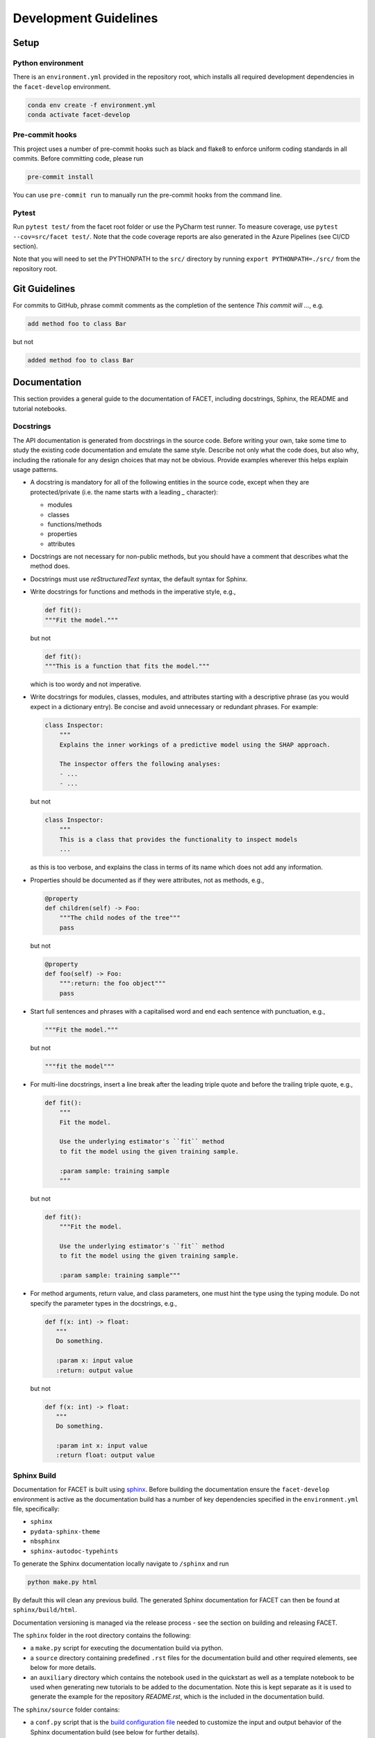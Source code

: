 .. _contribution-guide:

Development Guidelines
======================================

Setup
-----------------------

Python environment
~~~~~~~~~~~~~~~~~~~~~~
There is an ``environment.yml`` provided in the repository root, which installs all
required development dependencies in the ``facet-develop`` environment.

.. code-block:: sh

    conda env create -f environment.yml
    conda activate facet-develop


Pre-commit hooks
~~~~~~~~~~~~~~~~~~~~
This project uses a number of pre-commit hooks such as black and flake8 to enforce
uniform coding standards in all commits. Before committing code, please run

.. code-block:: sh

    pre-commit install

You can use ``pre-commit run`` to manually run the pre-commit hooks from the command
line.


Pytest
~~~~~~~~~~~~~~~
Run ``pytest test/`` from the facet root folder or use the PyCharm test runner. To
measure coverage, use ``pytest --cov=src/facet test/``. Note that the code coverage
reports are also generated in the Azure Pipelines (see CI/CD section).

Note that you will need to set the PYTHONPATH to the ``src/`` directory by
running ``export PYTHONPATH=./src/`` from the repository root.




Git Guidelines
--------------------

For commits to GitHub, phrase commit comments as the completion of the sentence *This
commit will …*, e.g.

.. code-block:: RST

    add method foo to class Bar

but not

.. code-block:: RST

    added method foo to class Bar


Documentation
---------------------------

This section provides a general guide to the documentation of FACET, including
docstrings, Sphinx, the README and tutorial notebooks.

Docstrings
~~~~~~~~~~~

The API documentation is generated from docstrings in the source code. Before writing
your own, take some time to study the existing code documentation and emulate the same
style. Describe not only what the code does, but also why, including the rationale for
any design choices that may not be obvious. Provide examples wherever this helps
explain usage patterns.

- A docstring is mandatory for all of the following entities in the source code,
  except when they are protected/private (i.e. the name starts with a leading `_`
  character):

  - modules

  - classes

  - functions/methods

  - properties

  - attributes

- Docstrings are not necessary for non-public methods, but you should have a comment
  that describes what the method does.

- Docstrings must use *reStructuredText* syntax, the default syntax for Sphinx.

- Write docstrings for functions and methods in the imperative style, e.g.,

  .. code-block:: python

      def fit():
      """Fit the model."""

  but not

  .. code-block:: python

      def fit():
      """This is a function that fits the model."""

  which is too wordy and not imperative.


- Write docstrings for modules, classes, modules, and attributes starting with a 
  descriptive phrase (as you would expect in a dictionary entry). Be concise and avoid
  unnecessary or redundant phrases.
  For example:

  .. code-block:: python

      class Inspector:
          """
          Explains the inner workings of a predictive model using the SHAP approach.

          The inspector offers the following analyses:
          - ...
          - ...

  but not

  .. code-block:: python

      class Inspector:
          """
          This is a class that provides the functionality to inspect models
          ...

  as this is too verbose, and explains the class in terms of its name which does not add
  any information.

- Properties should be documented as if they were attributes, not as methods, e.g.,

  .. code-block:: python

      @property
      def children(self) -> Foo:
          """The child nodes of the tree"""
          pass

  but not

  .. code-block:: python

      @property
      def foo(self) -> Foo:
          """:return: the foo object"""
          pass

- Start full sentences and phrases with a capitalised word and end each sentence with 
  punctuation, e.g.,

  .. code-block:: python

    """Fit the model."""

  but not

  .. code-block:: python

    """fit the model"""


- For multi-line docstrings, insert a line break after the leading triple quote and before
  the trailing triple quote, e.g.,

  .. code-block:: python

    def fit():
        """
        Fit the model.

        Use the underlying estimator's ``fit`` method
        to fit the model using the given training sample.

        :param sample: training sample
        """

  but not

  .. code-block:: python

    def fit():
        """Fit the model.

        Use the underlying estimator's ``fit`` method
        to fit the model using the given training sample.

        :param sample: training sample"""

- For method arguments, return value, and class parameters, one must hint the type using 
  the typing module. Do not specify the parameter types in the docstrings, e.g.,

  .. code-block:: python

    def f(x: int) -> float:
       """
       Do something.

       :param x: input value
       :return: output value

  but not

  .. code-block:: python

    def f(x: int) -> float:
       """
       Do something.

       :param int x: input value
       :return float: output value


Sphinx Build
~~~~~~~~~~~~~~~~~~~~~~~

Documentation for FACET is built using `sphinx <https://www.sphinx-doc.org/en/master/>`_.
Before building the documentation ensure the ``facet-develop`` environment is active as
the documentation build has a number of key dependencies specified in the
``environment.yml`` file, specifically:

- ``sphinx``
- ``pydata-sphinx-theme``
- ``nbsphinx``
- ``sphinx-autodoc-typehints``

To generate the Sphinx documentation locally navigate to ``/sphinx`` and run

.. code-block:: sh

    python make.py html

By default this will clean any previous build. The generated Sphinx
documentation for FACET can then be found at ``sphinx/build/html``.

Documentation versioning is managed via the release process - see the section on
building and releasing FACET.

The ``sphinx`` folder in the root directory contains the following:

- a ``make.py`` script for executing the documentation build via python.

- a ``source`` directory containing predefined ``.rst`` files for the documentation
  build and other required elements, see below for more details.

- an ``auxiliary`` directory which contains the notebook used in the quickstart as well
  as a template notebook to be used when generating new tutorials to be added to the
  documentation. Note this is kept separate as it is used to generate the example for
  the repository `README.rst`, which is the included in the documentation build.


The ``sphinx/source`` folder contains:

- a ``conf.py`` script that is the `build configuration file 
  <https://www.sphinx-doc.org/en/master/usage/configuration.html>`_ needed to customize the
  input and output behavior of the Sphinx documentation build (see below for further
  details).

- a ``tutorials`` directory that contains all the notebooks (and supporting data) used in
  the documentation build. Note that as some notebooks take a little while to generate, the
  notebooks are currently committed with cell output. This may change in the future where
  notebooks are run as part of the sphinx build.

- the base ``.rst`` files used for the documentation build, which are:

  *   ``index.rst``: definition of the high-level documentation structure which mainly
      references the other rst files in this directory.

  *   ``tutorials.rst``: a tutorial overview that incorporates the tutorial notebooks
      from the ``tutorials`` directory.

  *   ``contribution_guide.rst``: detailed information on building and releasing FACET.

  *   ``faqs.rst``: contains guidance on bug reports/feature requests, how to contribute
      and answers to frequently asked questions including small code snippets.

  *   ``about_us.rst``: description of the team behind open-sourcing FACET.

  *   ``api_landing.rst``: for placing any API landing page preamble for documentation
      as needed. This information will appear on the API landing page in the
      documentation build after the short description in ``src/__init__.py``. This file
      is included in the documentation build via the ``custom-module-template.rst``.

- ``_static`` contains additional material used in the documentation build (mainly
  figures) but also some formatting control:

  *   ``team_contributors``: contains photos for the FACET team.

  *   ``icons``: contains the icons used in describing the main elements of FACET
      in the documentation getting started page.

  *   ``css/facet.css``: contains additional customization for the display of HTML
      elements in the documentation build.

- ``_templates`` contains the ``autosummary.rst`` which relies on the 
  ``custom-module-template.rst`` and ``custom-class-template.rst`` from
  ``pytools/tree/develop/sphinx/source/_templates`` which is used in
  generating/formatting the modules and classes for the API documentation.

The two key scripts are ``make.py`` and ``conf.py``. The base configuration for these
scripts can be found in 
`pytools/sphinx <https://github.com/BCG-Gamma/pytools/tree/develop/sphinx>`_.
The reason for this was to minimise code given the standardization of the documentation
build across multiple packages.

**make.py**: All base configuration comes from ``pytools/sphinx/base/make_base.py`` and
this script includes defined commands for key steps in the documentation build. Briefly,
the key steps for the documentation build are:

- **Clean**: remove the existing documentation build.

- **FetchPkgVersions**: fetch the available package versions with documentation.

- **ApiDoc**: generate API documentation from sources.

- **Html**: run Sphinx build to generate HTMl documentation.

The two other commands are **Help** and **PrepareDocsDeployment**, the latter of which
is covered below under Building and releasing FACET.

**conf.py**: All base configuration comes from ``pytools/sphinx/base/conf_base.py``. This
`build configuration file <https://www.sphinx-doc.org/en/master/usage/configuration.html>`_
is a requirement of Sphinx and is needed to customize the input and output behavior of
the documentation build. In particular, this file highlights key extensions needed in
the build process, of which some key ones are as follows:

- `intersphinx <https://www.sphinx-doc.org/en/master/usage/extensions/intersphinx.html>`_ 
  (external links to other documentations built with Sphinx: scikit-learn, numpy...).

- `viewcode <https://www.sphinx-doc.org/en/master/usage/extensions/viewcode.html>`_ to 
  include source code in the documentation, and links to the source code from the objects 
  documentation.

- `imgmath <https://www.sphinx-doc.org/en/master/usage/extensions/math.html>`_ to render 
  math expressions in doc strings. Note that a local latex installation is required (e.g., 
  `MiKTeX <https://miktex.org/>`_ for Windows).


README
~~~~~~~

The README file for the repo is .rst format instead of the perhaps more traditional
markdown format. The reason for this is the ``README.rst`` is included as the quick start
guide in the documentation build. This helped minimize code duplication. However,
there are a few key points to be aware of:

- The README has links to figures, logos and icons located in the ``sphinx/source/_static`` 
  folder. To ensure these links are correct when the documentation is built, they are 
  altered and then the contents of the ``README.rst`` is incorporated into the 
  ``getting_started.rst`` which is generated during the build and can be found in 
  ``sphinx/source/getting_started``.

- The quick start guide based on the ``Boston_getting_started_example.ipynb`` notebook in 
  the ``sphinx/auxiliary`` folder is not automatically included (unlike all the other 
  tutorials). For this reason any updates to this example in the README need to be 
  reflected in the source notebook and vice-versa.


Tutorial Notebooks
~~~~~~~~~~~~~~~~~~~

Notebooks are used as the basis for detailed tutorials in the documentation. Tutorials
created for documentation need to be placed in ``sphinx/source/tutorial`` folder.

If you intend to create a notebook for inclusion in the documentation please note the
following:

- The notebook should conform to the standard format employed for all notebooks included in 
  the documentation. This template (``Facet_sphinx_tutorial_template.ipynb``) can be found 
  in ``sphinx/auxiliary``.

- When creating/revising a tutorial notebook with the development environment the following 
  code should be added to a cell at the start of the notebook. This will ensure your local 
  clones (and any changes) are used when running the notebook. The jupyter notebook should  
  also be instigated from within the ``facet-develop`` environment.

  .. code-block:: python

      def _set_paths() -> None:

          # set the correct path when launched from within PyCharm

          module_paths = ["pytools", "facet", "sklearndf"]

          import sys
          import os

          if "cwd" not in globals():
              # noinspection PyGlobalUndefined
              global cwd
              cwd = os.path.join(os.getcwd(), os.pardir, os.pardir, os.pardir)
              os.chdir(cwd)
          print(f"working dir is '{os.getcwd()}'")

          for module_path in module_paths:
              if module_path not in sys.path:
                  sys.path.insert(0, os.path.abspath(f"{cwd}/{os.pardir}/{module_path}/src"))
              print(f"added `{sys.path[0]}` to python paths")

      _set_paths()

      del _set_paths



- If you have a notebook cell you wish to be excluded from the generated documentation, add 
  ``"nbsphinx": "hidden"`` to the metadata of the cell. To change the metadata of a cell, 
  in the main menu of the jupyter notebook server, click on *View -> CellToolbar -> edit 
  metadata*, then click on edit Metadata in the top right part of the cell. The modified 
  metadata would then look something like:

  .. code-block:: json

      {
        "nbsphinx": "hidden"
      }

- To interpret a notebook cell as reStructuredText by nbsphinx, make a Raw NBConvert cell, 
  then click on the jupyter notebook main menu to *View -> CellToolbar -> Raw Cell Format*, 
  then choose ReST in the dropdown in the top right part of the cell.

- The notebook should be referenced in the ``tutorials.rst`` file with a section structure 
  as follows:

  .. code-block:: RST

      NAME OF NEW TUTORIAL
      *****************************************************************************

      Provide a brief description of the notebook context, such as; regression or
      classification, application (e.g., disease prediction), etc.

      - Use bullet points to indicate what key things the reader will learn (i.e., key takeaways).

      Add a short comment here and direct the reader to download the notebook:
      :download:`here <tutorial/name_of_new_tutorial_nb.ipynb>`.

      .. toctree::
          :maxdepth: 1

          tutorial/name_of_new_tutorial_nb

- The source data used for the notebook should also be added to the tutorial folder unless 
  the file is extremely large and/or can be accessed reliably another way.

- For notebooks involving simulation studies, or very long run times consider saving 
  intermediary outputs to make the notebook more user-friendly. Code the produces the 
  output should be included as a markdown cell with code designated as python to ensure 
  appropriate formatting, while preventing the cell from executing should the user run
  all cells.


Package builds
--------------------------------

The build process for the PyPI and conda distributions uses the following key
files:

- ``make.py``: generic Python script for package builds. Most configuration is imported
  from pytools `make.py <https://github.com/BCG-Gamma/pytools/blob/develop/make.py>`__
  which is a build script that wraps the package build, as well as exposing the matrix
  dependency definitions specified in the ``pyproject.toml`` as environment variables.
- ``pyproject.toml``: metadata for PyPI, build settings and package dependencies.
- ``tox.ini``: contains configurations for tox, testenv, flake8, isort, coverage report, 
  and pytest.
- ``condabuild/meta.yml``: metadata for conda, build settings and package dependencies.

Versioning
~~~~~~~~~~~~~~~~~~~~~~~~~~~~~~~~~~~~~~~~~~~~~~~~~~~~~~

FACET version numbering follows the `semantic versioning <https://semver.org/>`_
approach, with the pattern ``MAJOR.MINOR.PATCH``.
The version can be bumped in the ``src/__init__.py`` by updating the
``__version__`` string accordingly.

PyPI
~~~~~~~~~~~~~~~~~~~~~~~~~~~~~~

PyPI project metadata, build settings and package dependencies
are obtained from ``pyproject.toml``. To build and then publish the package to PyPI,
use the following commands:

.. code-block:: sh

    python make.py gamma-facet tox default
    flit publish

Please note the following:

*   Because the PyPI package index is immutable, it is recommended to do a test
    upload to `PyPI test <https://test.pypi.org/>`__ first. Ensure all metadata presents
    correctly before proceeding to proper publishing. The command to publish to test is

    .. code-block:: sh

        flit publish --repository testpypi

    which requires the specification of testpypi in a special ``.pypirc`` file
    with specifications as demonstrated `here
    <https://flit.readthedocs.io/en/latest/upload.html>`__.
*   The ``pyproject.toml`` does not provide specification for a short description
    (displayed in the top gray band on the PyPI page for the package). This description
    comes from the ``src/__init__.py`` script.
*   `flit <https://flit.readthedocs.io/en/latest/>`__ which is used here to publish to
    PyPI, also has the flexibility to support package building (wheel/sdist) via
    ``flit build`` and installing the package by copy or symlink via ``flit install``.
*   Build output will be stored in the ``dist/`` directory.

Conda
~~~~~~~~~~~~~~~~~~~~~~~~~~~~~~

conda build metadata, build settings and package dependencies
are obtained from ``meta.yml``. To build and then publish the package to conda,
use the following commands:

.. code-block:: sh

    python make.py gamma-facet conda default
    anaconda upload --user BCG_Gamma dist/conda/noarch/<*package.tar.gz*>

Please note the following:

- Build output will be stored in the ``dist/`` directory.
- Some useful references for conda builds:

    - `Conda build tutorial
      <https://docs.conda.io/projects/conda-build/en/latest/user-guide/tutorials/building-conda-packages.html>`_
    - `Conda build metadata reference
      <https://docs.conda.io/projects/conda-build/en/latest/resources/define-metadata.html>`_

Azure DevOps CI/CD
--------------------

This project uses `Azure DevOps <https://dev.azure.com/>`_ for CI/CD pipelines.
The pipelines are defined in the ``azure-pipelines.yml`` file and are divided into
the following stages:

*   **code_quality_checks**: perform code quality checks for isort, black and flake8.
*   **detect_build_config_changes**: detect whether the build configuration as specified
    in the ``pyproject.yml`` has been modified. If it has, then a build test is run.
*   **Unit tests**: runs all unit tests and then publishes test results and coverage.
*   **conda_tox_build**: build the PyPI and conda distribution artifacts.
*   **Release**: see release process below for more detail.
*   **Docs**: build and publish documentation to GitHub Pages.

Release process
~~~~~~~~~~~~~~~~~~~~~~~~~~~~~~~~~~~~~~~~~~~~~~~~~~~~~~

Before initiating the release process, please ensure the version number
in ``src/__init__.py`` is correct and the format conforms to semantic
versioning. If the version needs to be corrected/bumped then open a PR for the
change and merge into develop before going any further.

The release process has the following key steps:

* Create a new release branch from develop and open a PR to master.
* Opening the PR to master will automatically run all conda/pip build tests via
  Azure Pipelines, triggering automatic upload of artifacts (conda and pip
  packages) to Azure DevOps. At this stage, it is recommended that the pip package
  build is checked using `PyPI test <https://test.pypi.org/>`__ to ensure all
  metadata presents correctly. This is important as package versions in
  PyPI proper are immutable.
* If everything passes and looks okay, merge the PR into master, this will
  trigger the release pipeline which will:

  * Tag the release commit with version number as specified in ``src/__init__.py``.
  * Create a release on GitHub for the new version, please check the `documentation 
    <https://docs.github.com/en/free-pro-team@latest/github/administering-a-repository/releasing-projects-on-github>`__
    for details.
  * Pre-fill the GitHub release title and description, including the changelog based on 
    commits since the last release. Please note this can be manually edited to be more
    succinct afterwards.
  * Attach build artifacts (conda and pip packages) to GitHub release.

*  Manually upload build artifacts to conda/PyPI using ``anaconda upload`` and
   ``flit publish``, respectively (see relevant sections under Package builds above)
   This may be automated in the future.
*  Remove any test versions for pip from PyPI test.
*  Merge any changes from release branch also back to develop.
*  Bump up version in ``src/__init__.py`` on develop to start work towards next release.
